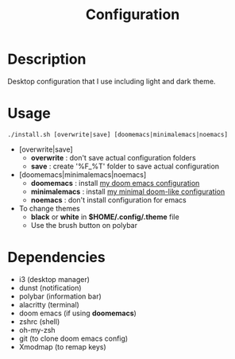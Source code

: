 #+TITLE: Configuration

* Description
Desktop configuration that I use including light and dark theme.

* Usage
#+begin_src shell
./install.sh [overwrite|save] [doomemacs|minimalemacs|noemacs]
#+end_src

- [overwrite|save]
  + *overwrite* : don't save actual configuration folders
  + *save* : create '%F_%T' folder to save actual configuration
- [doomemacs|minimalemacs|noemacs]
  + *doomemacs* : install [[https://github.com/n1tsu/doom-config][my doom emacs configuration]]
  + *minimalemacs* : install [[https://github.com/n1tsu/minimal-emacs][my minimal doom-like configuration]]
  + *noemacs* : don't install configuration for emacs
- To change themes
  + *black* or *white* in *$HOME/.config/.theme* file
  + Use the brush button on polybar

* Dependencies
- i3 (desktop manager)
- dunst (notification)
- polybar (information bar)
- alacritty (terminal)
- doom emacs (if using *doomemacs*)
- zshrc (shell)
- oh-my-zsh
- git (to clone doom emacs config)
- Xmodmap (to remap keys)

[[file:white.png]]
[[file:black.png]]
